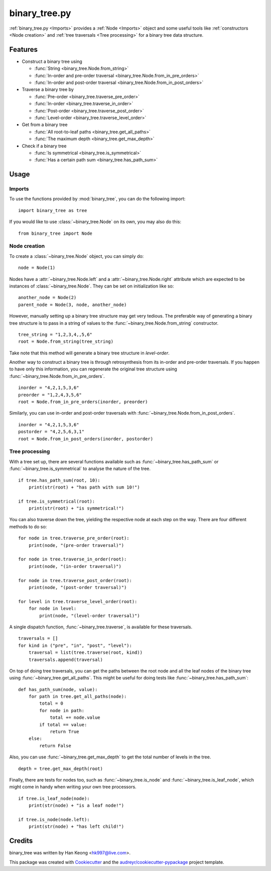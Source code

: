 **************
binary_tree.py
**************

:ref:`binary_tree.py <Imports>` provides a :ref:`Node <Imports>` object and some useful tools like :ref:`constructors <Node creation>` and :ref:`tree traversals <Tree processing>` for a binary tree data structure.

========
Features
========

* Construct a binary tree using 

  * :func:`String <binary_tree.Node.from_string>`
  * :func:`In-order and pre-order traversal <binary_tree.Node.from_in_pre_orders>`
  * :func:`In-order and post-order traversal <binary_tree.Node.from_in_post_orders>`

* Traverse a binary tree by 
    
  * :func:`Pre-order <binary_tree.traverse_pre_order>`
  * :func:`In-order <binary_tree.traverse_in_order>`
  * :func:`Post-order <binary_tree.traverse_post_order>`
  * :func:`Level-order <binary_tree.traverse_level_order>`

* Get from a binary tree

  * :func:`All root-to-leaf paths <binary_tree.get_all_paths>`
  * :func:`The maximum depth <binary_tree.get_max_depth>`

* Check if a binary tree
   
  * :func:`Is symmetrical <binary_tree.is_symmetrical>`
  * :func:`Has a certain path sum <binary_tree.has_path_sum>`

=====
Usage
=====

-------
Imports
-------

To use the functions provided by :mod:`binary_tree`, you can do the following import::

    import binary_tree as tree


If you would like to use :class:`~binary_tree.Node` on its own, you may also do this::
    
    from binary_tree import Node

-------------
Node creation
-------------

To create a :class:`~binary_tree.Node` object, you can simply do::
    
    node = Node(1)

Nodes have a :attr:`~binary_tree.Node.left` and a :attr:`~binary_tree.Node.right` attribute which are expected to be instances of :class:`~binary_tree.Node`. They can be set on initialization like so::

    another_node = Node(2)
    parent_node = Node(3, node, another_node)

However, manually setting up a binary tree structure may get very tedious. The preferable way of generating a binary tree structure is to pass in a string of values to the :func:`~binary_tree.Node.from_string` constructor. ::

    tree_string = "1,2,3,4,,5,6"
    root = Node.from_string(tree_string)

Take note that this method will generate a binary tree structure in `level-order`.

Another way to construct a binary tree is through retrosynthesis from its in-order and pre-order traversals. If you happen to have only this information, you can regenerate the original tree structure using :func:`~binary_tree.Node.from_in_pre_orders`. ::

    inorder = "4,2,1,5,3,6"
    preorder = "1,2,4,3,5,6"
    root = Node.from_in_pre_orders(inorder, preorder)

Similarly, you can use in-order and post-order traversals with :func:`~binary_tree.Node.from_in_post_orders`. ::

    inorder = "4,2,1,5,3,6"
    postorder = "4,2,5,6,3,1"
    root = Node.from_in_post_orders(inorder, postorder)

---------------
Tree processing
---------------

With a tree set up, there are several functions available such as :func:`~binary_tree.has_path_sum` or :func:`~binary_tree.is_symmetrical` to analyse the nature of the tree. ::

    if tree.has_path_sum(root, 10):
        print(str(root) + "has path with sum 10!")

    if tree.is_symmetrical(root):
        print(str(root) + "is symmetrical!")

You can also traverse down the tree, yielding the respective node at each step on the way. There are four different methods to do so::

    for node in tree.traverse_pre_order(root):
        print(node, "(pre-order traversal)")

    for node in tree.traverse_in_order(root):
        print(node, "(in-order traversal)")

    for node in tree.traverse_post_order(root):
        print(node, "(post-order traversal)")

    for level in tree.traverse_level_order(root):
        for node in level:
            print(node, "(level-order traversal)")

A single dispatch function, :func:`~binary_tree.traverse`, is available for these traversals. ::
    
    traversals = []
    for kind in ("pre", "in", "post", "level"):
        traversal = list(tree.traverse(root, kind))
        traversals.append(traversal)

On top of doing tree traversals, you can get the paths between the root node and all the leaf nodes of the binary tree using :func:`~binary_tree.get_all_paths`. This might be useful for doing tests like :func:`~binary_tree.has_path_sum`::
    
    def has_path_sum(node, value):
        for path in tree.get_all_paths(node):
            total = 0
            for node in path:
                total += node.value
            if total == value:
                return True
        else:
            return False

Also, you can use :func:`~binary_tree.get_max_depth` to get the total number of levels in the tree. ::
    
    depth = tree.get_max_depth(root)

Finally, there are tests for nodes too, such as :func:`~binary_tree.is_node` and :func:`~binary_tree.is_leaf_node`, which might come in handy when writing your own tree processors. ::

    if tree.is_leaf_node(node):
        print(str(node) + "is a leaf node!")

    if tree.is_node(node.left):
        print(str(node) + "has left child!")

=======
Credits
=======

binary_tree was written by Han Keong <hk997@live.com>.

This package was created with Cookiecutter_ and the `audreyr/cookiecutter-pypackage`_ project template.

.. _Cookiecutter: https://github.com/audreyr/cookiecutter
.. _`audreyr/cookiecutter-pypackage`: https://github.com/audreyr/cookiecutter-pypackage



